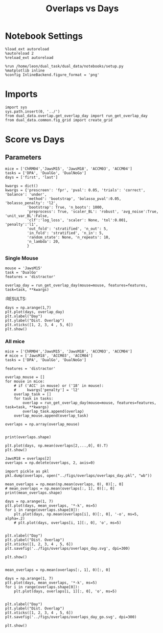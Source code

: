 #+TITLE: Overlaps vs Days
#+STARTUP: fold
#+PROPERTY: header-args:ipython :results both :exports both :async yes :session dual_data :kernel dual_data

* Notebook Settings
#+begin_src ipython
  %load_ext autoreload
  %autoreload 2
  %reload_ext autoreload
  
  %run /home/leon/dual_task/dual_data/notebooks/setup.py
  %matplotlib inline
  %config InlineBackend.figure_format = 'png'
#+end_src

#+RESULTS:
: The autoreload extension is already loaded. To reload it, use:
:   %reload_ext autoreload
: Python exe
: /home/leon/mambaforge/envs/dual_data/bin/python

* Imports

#+begin_src ipython
  import sys
  sys.path.insert(0, '../')
  from dual_data.overlap.get_overlap_day import run_get_overlap_day
  from dual_data.common.fig_grid import create_grid
#+end_src

#+RESULTS:

* Score vs Days
** Parameters

#+begin_src ipython
  mice = ['ChRM04','JawsM15', 'JawsM18', 'ACCM03', 'ACCM04']
  tasks = ['DPA', 'DualGo', 'DualNoGo']
  days = ['first', 'last']

  kwargs = dict()
  kwargs = {'prescreen': 'fpr', 'pval': 0.05, 'trials': 'correct', 'balance': 'under',
            'method': 'bootstrap', 'bolasso_pval':0.05, 'bolasso_penalty': 'l2',
            'bootstrap': True, 'n_boots': 1000,
            'preprocess': True, 'scaler_BL': 'robust', 'avg_noise':True, 'unit_var_BL':False,
            'clf':'log_loss', 'scaler': None, 'tol':0.001, 'penalty':'l1',
            'out_fold': 'stratified', 'n_out': 5,
            'in_fold': 'stratified', 'n_in': 5,
            'random_state': None, 'n_repeats': 10,
            'n_lambda': 20,
            }
#+end_src

#+RESULTS:

*** Single Mouse
#+begin_src ipython
  mouse = 'JawsM15'
  task = 'DualGo'
  features = 'distractor'

  overlap_day = run_get_overlap_day(mouse=mouse, features=features, task=task, **kwargs)
#+end_src

#+RESULTS:
#+begin_example
  loading files from /home/leon/dual_task/dual_data/data/JawsM15
  X_days (1152, 693, 84) y_days (1152, 6)
  ##########################################
  PREPROCESSING: SCALER robust AVG MEAN False AVG NOISE True UNIT VAR False
  ##########################################
  ##########################################
  MODEL: RESAMPLE under SCALER None PRESCREEN fpr PCA False METHOD bootstrap FOLDS stratified CLF log_loss
  ##########################################
  DATA: FEATURES distractor TASK Dual TRIALS  DAYS 1 LASER 0
  ##########################################
  single day
  X_S1 (32, 693, 84) X_S2 (32, 693, 84)
  coefs  (693,)
  ##########################################
  DATA: FEATURES sample TASK DualGo TRIALS correct DAYS 1 LASER 0
  ##########################################
  single day
  X_S1 (10, 693, 84) X_S2 (10, 693, 84)
  day 1 overlap [1.4326242]
  ##########################################
  MODEL: RESAMPLE under SCALER None PRESCREEN fpr PCA False METHOD bootstrap FOLDS stratified CLF log_loss
  ##########################################
  DATA: FEATURES distractor TASK Dual TRIALS  DAYS 2 LASER 0
  ##########################################
  single day
  X_S1 (32, 693, 84) X_S2 (32, 693, 84)
  coefs  (693,)
  ##########################################
  DATA: FEATURES sample TASK DualGo TRIALS correct DAYS 2 LASER 0
  ##########################################
  single day
  X_S1 (7, 693, 84) X_S2 (8, 693, 84)
  day 2 overlap [0.39905275]
  ##########################################
  MODEL: RESAMPLE under SCALER None PRESCREEN fpr PCA False METHOD bootstrap FOLDS stratified CLF log_loss
  ##########################################
  DATA: FEATURES distractor TASK Dual TRIALS  DAYS 3 LASER 0
  ##########################################
  single day
  X_S1 (32, 693, 84) X_S2 (32, 693, 84)
  coefs  (693,)
  ##########################################
  DATA: FEATURES sample TASK DualGo TRIALS correct DAYS 3 LASER 0
  ##########################################
  single day
  X_S1 (10, 693, 84) X_S2 (10, 693, 84)
  day 3 overlap [0.63060099]
  ##########################################
  MODEL: RESAMPLE under SCALER None PRESCREEN fpr PCA False METHOD bootstrap FOLDS stratified CLF log_loss
  ##########################################
  DATA: FEATURES distractor TASK Dual TRIALS  DAYS 4 LASER 0
  ##########################################
  single day
  X_S1 (32, 693, 84) X_S2 (32, 693, 84)
  coefs  (693,)
  ##########################################
  DATA: FEATURES sample TASK DualGo TRIALS correct DAYS 4 LASER 0
  ##########################################
  single day
  X_S1 (13, 693, 84) X_S2 (14, 693, 84)
  day 4 overlap [-0.03578943]
  ##########################################
  MODEL: RESAMPLE under SCALER None PRESCREEN fpr PCA False METHOD bootstrap FOLDS stratified CLF log_loss
  ##########################################
  DATA: FEATURES distractor TASK Dual TRIALS  DAYS 5 LASER 0
  ##########################################
  single day
  X_S1 (32, 693, 84) X_S2 (32, 693, 84)
  coefs  (693,)
  ##########################################
  DATA: FEATURES sample TASK DualGo TRIALS correct DAYS 5 LASER 0
  ##########################################
  single day
  X_S1 (13, 693, 84) X_S2 (11, 693, 84)
  day 5 overlap [0.45493436]
  ##########################################
  MODEL: RESAMPLE under SCALER None PRESCREEN fpr PCA False METHOD bootstrap FOLDS stratified CLF log_loss
  ##########################################
  DATA: FEATURES distractor TASK Dual TRIALS  DAYS 6 LASER 0
  ##########################################
  single day
  X_S1 (32, 693, 84) X_S2 (32, 693, 84)
  coefs  (693,)
  ##########################################
  DATA: FEATURES sample TASK DualGo TRIALS correct DAYS 6 LASER 0
  ##########################################
  single day
  X_S1 (12, 693, 84) X_S2 (15, 693, 84)
  day 6 overlap [-0.49778076]
#+end_example
:RESULTS:

#+begin_src ipython
  days = np.arange(1,7)
  plt.plot(days, overlap_day)
  plt.xlabel("Day")
  plt.ylabel("Dist. Overlap")
  plt.xticks([1, 2, 3, 4 , 5, 6])
  plt.show()
#+end_src

#+RESULTS:
[[file:./.ob-jupyter/fe63f2296e412071217ec410fa3da5159d371c6a.png]]

*** All mice

#+begin_src ipython
  mice = ['ChRM04','JawsM15', 'JawsM18', 'ACCM03', 'ACCM04']
  # mice = ['JawsM18', 'ACCM03', 'ACCM04']
  tasks = ['DPA', 'DualGo', 'DualNoGo']

  features = 'distractor'

  overlap_mouse = []
  for mouse in mice:
      # if ('ACC' in mouse) or ('18' in mouse):
      #     kwargs['penalty'] = 'l2'
      overlap_task = []
      for task in tasks:
          overlap = run_get_overlap_day(mouse=mouse, features=features, task=task, **kwargs)
          overlap_task.append(overlap)
      overlap_mouse.append(overlap_task)

  overlaps = np.array(overlap_mouse)

#+end_src

#+RESULTS:
#+begin_example
  loading files from /home/leon/dual_task/dual_data/data/ChRM04
  X_days (1152, 668, 84) y_days (1152, 6)
  ##########################################
  PREPROCESSING: SCALER robust AVG MEAN False AVG NOISE True UNIT VAR False
  ##########################################
  ##########################################
  MODEL: RESAMPLE under SCALER None PRESCREEN fpr PCA False METHOD bootstrap FOLDS stratified CLF log_loss
  ##########################################
  DATA: FEATURES distractor TASK Dual TRIALS  DAYS 1 LASER 0
  ##########################################
  single day
  X_S1 (32, 668, 84) X_S2 (32, 668, 84)
  coefs  (668,)
  ##########################################
  DATA: FEATURES sample TASK DPA TRIALS correct DAYS 1 LASER 0
  ##########################################
  single day
  X_S1 (10, 668, 84) X_S2 (10, 668, 84)
  day 1 overlap [0.24785977]
  ##########################################
  MODEL: RESAMPLE under SCALER None PRESCREEN fpr PCA False METHOD bootstrap FOLDS stratified CLF log_loss
  ##########################################
  DATA: FEATURES distractor TASK Dual TRIALS  DAYS 2 LASER 0
  ##########################################
  single day
  X_S1 (32, 668, 84) X_S2 (32, 668, 84)
  coefs  (668,)
  ##########################################
  DATA: FEATURES sample TASK DPA TRIALS correct DAYS 2 LASER 0
  ##########################################
  single day
  X_S1 (16, 668, 84) X_S2 (15, 668, 84)
  day 2 overlap [0.1111461]
  ##########################################
  MODEL: RESAMPLE under SCALER None PRESCREEN fpr PCA False METHOD bootstrap FOLDS stratified CLF log_loss
  ##########################################
  DATA: FEATURES distractor TASK Dual TRIALS  DAYS 3 LASER 0
  ##########################################
  single day
  X_S1 (32, 668, 84) X_S2 (32, 668, 84)
  coefs  (668,)
  ##########################################
  DATA: FEATURES sample TASK DPA TRIALS correct DAYS 3 LASER 0
  ##########################################
  single day
  X_S1 (15, 668, 84) X_S2 (14, 668, 84)
  day 3 overlap [0.10467705]
  ##########################################
  MODEL: RESAMPLE under SCALER None PRESCREEN fpr PCA False METHOD bootstrap FOLDS stratified CLF log_loss
  ##########################################
  DATA: FEATURES distractor TASK Dual TRIALS  DAYS 4 LASER 0
  ##########################################
  single day
  X_S1 (32, 668, 84) X_S2 (32, 668, 84)
  coefs  (668,)
  ##########################################
  DATA: FEATURES sample TASK DPA TRIALS correct DAYS 4 LASER 0
  ##########################################
  single day
  X_S1 (16, 668, 84) X_S2 (16, 668, 84)
  day 4 overlap [0.12298118]
  ##########################################
  MODEL: RESAMPLE under SCALER None PRESCREEN fpr PCA False METHOD bootstrap FOLDS stratified CLF log_loss
  ##########################################
  DATA: FEATURES distractor TASK Dual TRIALS  DAYS 5 LASER 0
  ##########################################
  single day
  X_S1 (32, 668, 84) X_S2 (32, 668, 84)
  coefs  (668,)
  ##########################################
  DATA: FEATURES sample TASK DPA TRIALS correct DAYS 5 LASER 0
  ##########################################
  single day
  X_S1 (16, 668, 84) X_S2 (13, 668, 84)
  day 5 overlap [-0.0041989]
  ##########################################
  MODEL: RESAMPLE under SCALER None PRESCREEN fpr PCA False METHOD bootstrap FOLDS stratified CLF log_loss
  ##########################################
  DATA: FEATURES distractor TASK Dual TRIALS  DAYS 6 LASER 0
  ##########################################
  single day
  X_S1 (32, 668, 84) X_S2 (32, 668, 84)
  coefs  (668,)
  ##########################################
  DATA: FEATURES sample TASK DPA TRIALS correct DAYS 6 LASER 0
  ##########################################
  single day
  X_S1 (15, 668, 84) X_S2 (12, 668, 84)
  day 6 overlap [0.12390677]
  loading files from /home/leon/dual_task/dual_data/data/ChRM04
  X_days (1152, 668, 84) y_days (1152, 6)
  ##########################################
  PREPROCESSING: SCALER robust AVG MEAN False AVG NOISE True UNIT VAR False
  ##########################################
  ##########################################
  MODEL: RESAMPLE under SCALER None PRESCREEN fpr PCA False METHOD bootstrap FOLDS stratified CLF log_loss
  ##########################################
  DATA: FEATURES distractor TASK Dual TRIALS  DAYS 1 LASER 0
  ##########################################
  single day
  X_S1 (32, 668, 84) X_S2 (32, 668, 84)
  coefs  (668,)
  ##########################################
  DATA: FEATURES sample TASK DualGo TRIALS correct DAYS 1 LASER 0
  ##########################################
  single day
  X_S1 (10, 668, 84) X_S2 (9, 668, 84)
  day 1 overlap [-0.06212018]
  ##########################################
  MODEL: RESAMPLE under SCALER None PRESCREEN fpr PCA False METHOD bootstrap FOLDS stratified CLF log_loss
  ##########################################
  DATA: FEATURES distractor TASK Dual TRIALS  DAYS 2 LASER 0
  ##########################################
  single day
  X_S1 (32, 668, 84) X_S2 (32, 668, 84)
  coefs  (668,)
  ##########################################
  DATA: FEATURES sample TASK DualGo TRIALS correct DAYS 2 LASER 0
  ##########################################
  single day
  X_S1 (15, 668, 84) X_S2 (15, 668, 84)
  day 2 overlap [0.36195831]
  ##########################################
  MODEL: RESAMPLE under SCALER None PRESCREEN fpr PCA False METHOD bootstrap FOLDS stratified CLF log_loss
  ##########################################
  DATA: FEATURES distractor TASK Dual TRIALS  DAYS 3 LASER 0
  ##########################################
  single day
  X_S1 (32, 668, 84) X_S2 (32, 668, 84)
  coefs  (668,)
  ##########################################
  DATA: FEATURES sample TASK DualGo TRIALS correct DAYS 3 LASER 0
  ##########################################
  single day
  X_S1 (14, 668, 84) X_S2 (14, 668, 84)
  day 3 overlap [0.34064519]
  ##########################################
  MODEL: RESAMPLE under SCALER None PRESCREEN fpr PCA False METHOD bootstrap FOLDS stratified CLF log_loss
  ##########################################
  DATA: FEATURES distractor TASK Dual TRIALS  DAYS 4 LASER 0
  ##########################################
  single day
  X_S1 (32, 668, 84) X_S2 (32, 668, 84)
  coefs  (668,)
  ##########################################
  DATA: FEATURES sample TASK DualGo TRIALS correct DAYS 4 LASER 0
  ##########################################
  single day
  X_S1 (15, 668, 84) X_S2 (16, 668, 84)
  day 4 overlap [-0.0893826]
  ##########################################
  MODEL: RESAMPLE under SCALER None PRESCREEN fpr PCA False METHOD bootstrap FOLDS stratified CLF log_loss
  ##########################################
  DATA: FEATURES distractor TASK Dual TRIALS  DAYS 5 LASER 0
  ##########################################
  single day
  X_S1 (32, 668, 84) X_S2 (32, 668, 84)
  coefs  (668,)
  ##########################################
  DATA: FEATURES sample TASK DualGo TRIALS correct DAYS 5 LASER 0
  ##########################################
  single day
  X_S1 (13, 668, 84) X_S2 (15, 668, 84)
  day 5 overlap [0.16511772]
  ##########################################
  MODEL: RESAMPLE under SCALER None PRESCREEN fpr PCA False METHOD bootstrap FOLDS stratified CLF log_loss
  ##########################################
  DATA: FEATURES distractor TASK Dual TRIALS  DAYS 6 LASER 0
  ##########################################
  single day
  X_S1 (32, 668, 84) X_S2 (32, 668, 84)
  coefs  (668,)
  ##########################################
  DATA: FEATURES sample TASK DualGo TRIALS correct DAYS 6 LASER 0
  ##########################################
  single day
  X_S1 (15, 668, 84) X_S2 (15, 668, 84)
  day 6 overlap [0.10639647]
  loading files from /home/leon/dual_task/dual_data/data/ChRM04
  X_days (1152, 668, 84) y_days (1152, 6)
  ##########################################
  PREPROCESSING: SCALER robust AVG MEAN False AVG NOISE True UNIT VAR False
  ##########################################
  ##########################################
  MODEL: RESAMPLE under SCALER None PRESCREEN fpr PCA False METHOD bootstrap FOLDS stratified CLF log_loss
  ##########################################
  DATA: FEATURES distractor TASK Dual TRIALS  DAYS 1 LASER 0
  ##########################################
  single day
  X_S1 (32, 668, 84) X_S2 (32, 668, 84)
  coefs  (668,)
  ##########################################
  DATA: FEATURES sample TASK DualNoGo TRIALS correct DAYS 1 LASER 0
  ##########################################
  single day
  X_S1 (9, 668, 84) X_S2 (9, 668, 84)
  day 1 overlap [-0.01795365]
  ##########################################
  MODEL: RESAMPLE under SCALER None PRESCREEN fpr PCA False METHOD bootstrap FOLDS stratified CLF log_loss
  ##########################################
  DATA: FEATURES distractor TASK Dual TRIALS  DAYS 2 LASER 0
  ##########################################
  single day
  X_S1 (32, 668, 84) X_S2 (32, 668, 84)
  coefs  (668,)
  ##########################################
  DATA: FEATURES sample TASK DualNoGo TRIALS correct DAYS 2 LASER 0
  ##########################################
  single day
  X_S1 (15, 668, 84) X_S2 (16, 668, 84)
  day 2 overlap [0.14505363]
  ##########################################
  MODEL: RESAMPLE under SCALER None PRESCREEN fpr PCA False METHOD bootstrap FOLDS stratified CLF log_loss
  ##########################################
  DATA: FEATURES distractor TASK Dual TRIALS  DAYS 3 LASER 0
  ##########################################
  single day
  X_S1 (32, 668, 84) X_S2 (32, 668, 84)
  coefs  (668,)
  ##########################################
  DATA: FEATURES sample TASK DualNoGo TRIALS correct DAYS 3 LASER 0
  ##########################################
  single day
  X_S1 (15, 668, 84) X_S2 (13, 668, 84)
  day 3 overlap [0.12794837]
  ##########################################
  MODEL: RESAMPLE under SCALER None PRESCREEN fpr PCA False METHOD bootstrap FOLDS stratified CLF log_loss
  ##########################################
  DATA: FEATURES distractor TASK Dual TRIALS  DAYS 4 LASER 0
  ##########################################
  single day
  X_S1 (32, 668, 84) X_S2 (32, 668, 84)
  coefs  (668,)
  ##########################################
  DATA: FEATURES sample TASK DualNoGo TRIALS correct DAYS 4 LASER 0
  ##########################################
  single day
  X_S1 (15, 668, 84) X_S2 (16, 668, 84)
  day 4 overlap [-0.11291063]
  ##########################################
  MODEL: RESAMPLE under SCALER None PRESCREEN fpr PCA False METHOD bootstrap FOLDS stratified CLF log_loss
  ##########################################
  DATA: FEATURES distractor TASK Dual TRIALS  DAYS 5 LASER 0
  ##########################################
  single day
  X_S1 (32, 668, 84) X_S2 (32, 668, 84)
  coefs  (668,)
  ##########################################
  DATA: FEATURES sample TASK DualNoGo TRIALS correct DAYS 5 LASER 0
  ##########################################
  single day
  X_S1 (14, 668, 84) X_S2 (15, 668, 84)
  day 5 overlap [-0.23197151]
  ##########################################
  MODEL: RESAMPLE under SCALER None PRESCREEN fpr PCA False METHOD bootstrap FOLDS stratified CLF log_loss
  ##########################################
  DATA: FEATURES distractor TASK Dual TRIALS  DAYS 6 LASER 0
  ##########################################
  single day
  X_S1 (32, 668, 84) X_S2 (32, 668, 84)
  coefs  (668,)
  ##########################################
  DATA: FEATURES sample TASK DualNoGo TRIALS correct DAYS 6 LASER 0
  ##########################################
  single day
  X_S1 (13, 668, 84) X_S2 (14, 668, 84)
  day 6 overlap [0.00630043]
  loading files from /home/leon/dual_task/dual_data/data/JawsM15
  X_days (1152, 693, 84) y_days (1152, 6)
  ##########################################
  PREPROCESSING: SCALER robust AVG MEAN False AVG NOISE True UNIT VAR False
  ##########################################
  ##########################################
  MODEL: RESAMPLE under SCALER None PRESCREEN fpr PCA False METHOD bootstrap FOLDS stratified CLF log_loss
  ##########################################
  DATA: FEATURES distractor TASK Dual TRIALS  DAYS 1 LASER 0
  ##########################################
  single day
  X_S1 (32, 693, 84) X_S2 (32, 693, 84)
  coefs  (693,)
  ##########################################
  DATA: FEATURES sample TASK DPA TRIALS correct DAYS 1 LASER 0
  ##########################################
  single day
  X_S1 (9, 693, 84) X_S2 (10, 693, 84)
  day 1 overlap [0.40735732]
  ##########################################
  MODEL: RESAMPLE under SCALER None PRESCREEN fpr PCA False METHOD bootstrap FOLDS stratified CLF log_loss
  ##########################################
  DATA: FEATURES distractor TASK Dual TRIALS  DAYS 2 LASER 0
  ##########################################
  single day
  X_S1 (32, 693, 84) X_S2 (32, 693, 84)
  coefs  (693,)
  ##########################################
  DATA: FEATURES sample TASK DPA TRIALS correct DAYS 2 LASER 0
  ##########################################
  single day
  X_S1 (13, 693, 84) X_S2 (11, 693, 84)
  day 2 overlap [0.15342215]
  ##########################################
  MODEL: RESAMPLE under SCALER None PRESCREEN fpr PCA False METHOD bootstrap FOLDS stratified CLF log_loss
  ##########################################
  DATA: FEATURES distractor TASK Dual TRIALS  DAYS 3 LASER 0
  ##########################################
  single day
  X_S1 (32, 693, 84) X_S2 (32, 693, 84)
  coefs  (693,)
  ##########################################
  DATA: FEATURES sample TASK DPA TRIALS correct DAYS 3 LASER 0
  ##########################################
  single day
  X_S1 (13, 693, 84) X_S2 (14, 693, 84)
  day 3 overlap [0.18898035]
  ##########################################
  MODEL: RESAMPLE under SCALER None PRESCREEN fpr PCA False METHOD bootstrap FOLDS stratified CLF log_loss
  ##########################################
  DATA: FEATURES distractor TASK Dual TRIALS  DAYS 4 LASER 0
  ##########################################
  single day
  X_S1 (32, 693, 84) X_S2 (32, 693, 84)
  coefs  (693,)
  ##########################################
  DATA: FEATURES sample TASK DPA TRIALS correct DAYS 4 LASER 0
  ##########################################
  single day
  X_S1 (16, 693, 84) X_S2 (16, 693, 84)
  day 4 overlap [-0.44498555]
  ##########################################
  MODEL: RESAMPLE under SCALER None PRESCREEN fpr PCA False METHOD bootstrap FOLDS stratified CLF log_loss
  ##########################################
  DATA: FEATURES distractor TASK Dual TRIALS  DAYS 5 LASER 0
  ##########################################
  single day
  X_S1 (32, 693, 84) X_S2 (32, 693, 84)
  coefs  (693,)
  ##########################################
  DATA: FEATURES sample TASK DPA TRIALS correct DAYS 5 LASER 0
  ##########################################
  single day
  X_S1 (13, 693, 84) X_S2 (12, 693, 84)
  day 5 overlap [-0.06007525]
  ##########################################
  MODEL: RESAMPLE under SCALER None PRESCREEN fpr PCA False METHOD bootstrap FOLDS stratified CLF log_loss
  ##########################################
  DATA: FEATURES distractor TASK Dual TRIALS  DAYS 6 LASER 0
  ##########################################
  single day
  X_S1 (32, 693, 84) X_S2 (32, 693, 84)
  coefs  (693,)
  ##########################################
  DATA: FEATURES sample TASK DPA TRIALS correct DAYS 6 LASER 0
  ##########################################
  single day
  X_S1 (16, 693, 84) X_S2 (16, 693, 84)
  day 6 overlap [-0.79115063]
  loading files from /home/leon/dual_task/dual_data/data/JawsM15
  X_days (1152, 693, 84) y_days (1152, 6)
  ##########################################
  PREPROCESSING: SCALER robust AVG MEAN False AVG NOISE True UNIT VAR False
  ##########################################
  ##########################################
  MODEL: RESAMPLE under SCALER None PRESCREEN fpr PCA False METHOD bootstrap FOLDS stratified CLF log_loss
  ##########################################
  DATA: FEATURES distractor TASK Dual TRIALS  DAYS 1 LASER 0
  ##########################################
  single day
  X_S1 (32, 693, 84) X_S2 (32, 693, 84)
  coefs  (693,)
  ##########################################
  DATA: FEATURES sample TASK DualGo TRIALS correct DAYS 1 LASER 0
  ##########################################
  single day
  X_S1 (10, 693, 84) X_S2 (10, 693, 84)
  day 1 overlap [1.44700628]
  ##########################################
  MODEL: RESAMPLE under SCALER None PRESCREEN fpr PCA False METHOD bootstrap FOLDS stratified CLF log_loss
  ##########################################
  DATA: FEATURES distractor TASK Dual TRIALS  DAYS 2 LASER 0
  ##########################################
  single day
  X_S1 (32, 693, 84) X_S2 (32, 693, 84)
  coefs  (693,)
  ##########################################
  DATA: FEATURES sample TASK DualGo TRIALS correct DAYS 2 LASER 0
  ##########################################
  single day
  X_S1 (7, 693, 84) X_S2 (8, 693, 84)
  day 2 overlap [0.41343311]
  ##########################################
  MODEL: RESAMPLE under SCALER None PRESCREEN fpr PCA False METHOD bootstrap FOLDS stratified CLF log_loss
  ##########################################
  DATA: FEATURES distractor TASK Dual TRIALS  DAYS 3 LASER 0
  ##########################################
  single day
  X_S1 (32, 693, 84) X_S2 (32, 693, 84)
  coefs  (693,)
  ##########################################
  DATA: FEATURES sample TASK DualGo TRIALS correct DAYS 3 LASER 0
  ##########################################
  single day
  X_S1 (10, 693, 84) X_S2 (10, 693, 84)
  day 3 overlap [0.62643011]
  ##########################################
  MODEL: RESAMPLE under SCALER None PRESCREEN fpr PCA False METHOD bootstrap FOLDS stratified CLF log_loss
  ##########################################
  DATA: FEATURES distractor TASK Dual TRIALS  DAYS 4 LASER 0
  ##########################################
  single day
  X_S1 (32, 693, 84) X_S2 (32, 693, 84)
  coefs  (693,)
  ##########################################
  DATA: FEATURES sample TASK DualGo TRIALS correct DAYS 4 LASER 0
  ##########################################
  single day
  X_S1 (13, 693, 84) X_S2 (14, 693, 84)
  day 4 overlap [-0.02894445]
  ##########################################
  MODEL: RESAMPLE under SCALER None PRESCREEN fpr PCA False METHOD bootstrap FOLDS stratified CLF log_loss
  ##########################################
  DATA: FEATURES distractor TASK Dual TRIALS  DAYS 5 LASER 0
  ##########################################
  single day
  X_S1 (32, 693, 84) X_S2 (32, 693, 84)
  coefs  (693,)
  ##########################################
  DATA: FEATURES sample TASK DualGo TRIALS correct DAYS 5 LASER 0
  ##########################################
  single day
  X_S1 (13, 693, 84) X_S2 (11, 693, 84)
  day 5 overlap [0.46768672]
  ##########################################
  MODEL: RESAMPLE under SCALER None PRESCREEN fpr PCA False METHOD bootstrap FOLDS stratified CLF log_loss
  ##########################################
  DATA: FEATURES distractor TASK Dual TRIALS  DAYS 6 LASER 0
  ##########################################
  single day
  X_S1 (32, 693, 84) X_S2 (32, 693, 84)
  coefs  (693,)
  ##########################################
  DATA: FEATURES sample TASK DualGo TRIALS correct DAYS 6 LASER 0
  ##########################################
  single day
  X_S1 (12, 693, 84) X_S2 (15, 693, 84)
  day 6 overlap [-0.47972264]
  loading files from /home/leon/dual_task/dual_data/data/JawsM15
  X_days (1152, 693, 84) y_days (1152, 6)
  ##########################################
  PREPROCESSING: SCALER robust AVG MEAN False AVG NOISE True UNIT VAR False
  ##########################################
  ##########################################
  MODEL: RESAMPLE under SCALER None PRESCREEN fpr PCA False METHOD bootstrap FOLDS stratified CLF log_loss
  ##########################################
  DATA: FEATURES distractor TASK Dual TRIALS  DAYS 1 LASER 0
  ##########################################
  single day
  X_S1 (32, 693, 84) X_S2 (32, 693, 84)
  coefs  (693,)
  ##########################################
  DATA: FEATURES sample TASK DualNoGo TRIALS correct DAYS 1 LASER 0
  ##########################################
  single day
  X_S1 (11, 693, 84) X_S2 (9, 693, 84)
  day 1 overlap [0.11794766]
  ##########################################
  MODEL: RESAMPLE under SCALER None PRESCREEN fpr PCA False METHOD bootstrap FOLDS stratified CLF log_loss
  ##########################################
  DATA: FEATURES distractor TASK Dual TRIALS  DAYS 2 LASER 0
  ##########################################
  single day
  X_S1 (32, 693, 84) X_S2 (32, 693, 84)
  coefs  (693,)
  ##########################################
  DATA: FEATURES sample TASK DualNoGo TRIALS correct DAYS 2 LASER 0
  ##########################################
  single day
  X_S1 (10, 693, 84) X_S2 (14, 693, 84)
  day 2 overlap [-0.36686253]
  ##########################################
  MODEL: RESAMPLE under SCALER None PRESCREEN fpr PCA False METHOD bootstrap FOLDS stratified CLF log_loss
  ##########################################
  DATA: FEATURES distractor TASK Dual TRIALS  DAYS 3 LASER 0
  ##########################################
  single day
  X_S1 (32, 693, 84) X_S2 (32, 693, 84)
  coefs  (693,)
  ##########################################
  DATA: FEATURES sample TASK DualNoGo TRIALS correct DAYS 3 LASER 0
  ##########################################
  single day
  X_S1 (12, 693, 84) X_S2 (14, 693, 84)
  day 3 overlap [-0.25132876]
  ##########################################
  MODEL: RESAMPLE under SCALER None PRESCREEN fpr PCA False METHOD bootstrap FOLDS stratified CLF log_loss
  ##########################################
  DATA: FEATURES distractor TASK Dual TRIALS  DAYS 4 LASER 0
  ##########################################
  single day
  X_S1 (32, 693, 84) X_S2 (32, 693, 84)
  coefs  (693,)
  ##########################################
  DATA: FEATURES sample TASK DualNoGo TRIALS correct DAYS 4 LASER 0
  ##########################################
  single day
  X_S1 (16, 693, 84) X_S2 (14, 693, 84)
  day 4 overlap [-0.75302017]
  ##########################################
  MODEL: RESAMPLE under SCALER None PRESCREEN fpr PCA False METHOD bootstrap FOLDS stratified CLF log_loss
  ##########################################
  DATA: FEATURES distractor TASK Dual TRIALS  DAYS 5 LASER 0
  ##########################################
  single day
  X_S1 (32, 693, 84) X_S2 (32, 693, 84)
  coefs  (693,)
  ##########################################
  DATA: FEATURES sample TASK DualNoGo TRIALS correct DAYS 5 LASER 0
  ##########################################
  single day
  X_S1 (10, 693, 84) X_S2 (11, 693, 84)
  day 5 overlap [-0.80673024]
  ##########################################
  MODEL: RESAMPLE under SCALER None PRESCREEN fpr PCA False METHOD bootstrap FOLDS stratified CLF log_loss
  ##########################################
  DATA: FEATURES distractor TASK Dual TRIALS  DAYS 6 LASER 0
  ##########################################
  single day
  X_S1 (32, 693, 84) X_S2 (32, 693, 84)
  coefs  (693,)
  ##########################################
  DATA: FEATURES sample TASK DualNoGo TRIALS correct DAYS 6 LASER 0
  ##########################################
  single day
  X_S1 (15, 693, 84) X_S2 (16, 693, 84)
  day 6 overlap [-1.09622934]
  loading files from /home/leon/dual_task/dual_data/data/JawsM18
  X_days (1152, 444, 84) y_days (1152, 6)
  ##########################################
  PREPROCESSING: SCALER robust AVG MEAN False AVG NOISE True UNIT VAR False
  ##########################################
  ##########################################
  MODEL: RESAMPLE under SCALER None PRESCREEN fpr PCA False METHOD bootstrap FOLDS stratified CLF log_loss
  ##########################################
  DATA: FEATURES distractor TASK Dual TRIALS  DAYS 1 LASER 0
  ##########################################
  single day
  X_S1 (32, 444, 84) X_S2 (32, 444, 84)
  coefs  (444,)
  ##########################################
  DATA: FEATURES sample TASK DPA TRIALS correct DAYS 1 LASER 0
  ##########################################
  single day
  X_S1 (11, 444, 84) X_S2 (10, 444, 84)
  day 1 overlap [-0.96430712]
  ##########################################
  MODEL: RESAMPLE under SCALER None PRESCREEN fpr PCA False METHOD bootstrap FOLDS stratified CLF log_loss
  ##########################################
  DATA: FEATURES distractor TASK Dual TRIALS  DAYS 2 LASER 0
  ##########################################
  single day
  X_S1 (32, 444, 84) X_S2 (32, 444, 84)
  coefs  (444,)
  ##########################################
  DATA: FEATURES sample TASK DPA TRIALS correct DAYS 2 LASER 0
  ##########################################
  single day
  X_S1 (15, 444, 84) X_S2 (14, 444, 84)
  day 2 overlap [-1.29549512]
  ##########################################
  MODEL: RESAMPLE under SCALER None PRESCREEN fpr PCA False METHOD bootstrap FOLDS stratified CLF log_loss
  ##########################################
  DATA: FEATURES distractor TASK Dual TRIALS  DAYS 3 LASER 0
  ##########################################
  single day
  X_S1 (32, 444, 84) X_S2 (32, 444, 84)
  coefs  (444,)
  ##########################################
  DATA: FEATURES sample TASK DPA TRIALS correct DAYS 3 LASER 0
  ##########################################
  single day
  X_S1 (15, 444, 84) X_S2 (15, 444, 84)
  day 3 overlap [-1.35111451]
  ##########################################
  MODEL: RESAMPLE under SCALER None PRESCREEN fpr PCA False METHOD bootstrap FOLDS stratified CLF log_loss
  ##########################################
  DATA: FEATURES distractor TASK Dual TRIALS  DAYS 4 LASER 0
  ##########################################
  single day
  X_S1 (32, 444, 84) X_S2 (32, 444, 84)
  coefs  (444,)
  ##########################################
  DATA: FEATURES sample TASK DPA TRIALS correct DAYS 4 LASER 0
  ##########################################
  single day
  X_S1 (16, 444, 84) X_S2 (15, 444, 84)
  day 4 overlap [-0.68671621]
  ##########################################
  MODEL: RESAMPLE under SCALER None PRESCREEN fpr PCA False METHOD bootstrap FOLDS stratified CLF log_loss
  ##########################################
  DATA: FEATURES distractor TASK Dual TRIALS  DAYS 5 LASER 0
  ##########################################
  single day
  X_S1 (32, 444, 84) X_S2 (32, 444, 84)
  coefs  (444,)
  ##########################################
  DATA: FEATURES sample TASK DPA TRIALS correct DAYS 5 LASER 0
  ##########################################
  single day
  X_S1 (16, 444, 84) X_S2 (16, 444, 84)
  day 5 overlap [-1.08710738]
  ##########################################
  MODEL: RESAMPLE under SCALER None PRESCREEN fpr PCA False METHOD bootstrap FOLDS stratified CLF log_loss
  ##########################################
  DATA: FEATURES distractor TASK Dual TRIALS  DAYS 6 LASER 0
  ##########################################
  single day
  X_S1 (32, 444, 84) X_S2 (32, 444, 84)
  coefs  (444,)
  ##########################################
  DATA: FEATURES sample TASK DPA TRIALS correct DAYS 6 LASER 0
  ##########################################
  single day
  X_S1 (16, 444, 84) X_S2 (16, 444, 84)
  day 6 overlap [-0.77866377]
  loading files from /home/leon/dual_task/dual_data/data/JawsM18
  X_days (1152, 444, 84) y_days (1152, 6)
  ##########################################
  PREPROCESSING: SCALER robust AVG MEAN False AVG NOISE True UNIT VAR False
  ##########################################
  ##########################################
  MODEL: RESAMPLE under SCALER None PRESCREEN fpr PCA False METHOD bootstrap FOLDS stratified CLF log_loss
  ##########################################
  DATA: FEATURES distractor TASK Dual TRIALS  DAYS 1 LASER 0
  ##########################################
  single day
  X_S1 (32, 444, 84) X_S2 (32, 444, 84)
  coefs  (444,)
  ##########################################
  DATA: FEATURES sample TASK DualGo TRIALS correct DAYS 1 LASER 0
  ##########################################
  single day
  X_S1 (10, 444, 84) X_S2 (12, 444, 84)
  day 1 overlap [-0.70173256]
  ##########################################
  MODEL: RESAMPLE under SCALER None PRESCREEN fpr PCA False METHOD bootstrap FOLDS stratified CLF log_loss
  ##########################################
  DATA: FEATURES distractor TASK Dual TRIALS  DAYS 2 LASER 0
  ##########################################
  single day
  X_S1 (32, 444, 84) X_S2 (32, 444, 84)
  coefs  (444,)
  ##########################################
  DATA: FEATURES sample TASK DualGo TRIALS correct DAYS 2 LASER 0
  ##########################################
  single day
  X_S1 (13, 444, 84) X_S2 (15, 444, 84)
  day 2 overlap [-1.04657418]
  ##########################################
  MODEL: RESAMPLE under SCALER None PRESCREEN fpr PCA False METHOD bootstrap FOLDS stratified CLF log_loss
  ##########################################
  DATA: FEATURES distractor TASK Dual TRIALS  DAYS 3 LASER 0
  ##########################################
  single day
  X_S1 (32, 444, 84) X_S2 (32, 444, 84)
  coefs  (444,)
  ##########################################
  DATA: FEATURES sample TASK DualGo TRIALS correct DAYS 3 LASER 0
  ##########################################
  single day
  X_S1 (14, 444, 84) X_S2 (14, 444, 84)
  day 3 overlap [-1.5189591]
  ##########################################
  MODEL: RESAMPLE under SCALER None PRESCREEN fpr PCA False METHOD bootstrap FOLDS stratified CLF log_loss
  ##########################################
  DATA: FEATURES distractor TASK Dual TRIALS  DAYS 4 LASER 0
  ##########################################
  single day
  X_S1 (32, 444, 84) X_S2 (32, 444, 84)
  coefs  (444,)
  ##########################################
  DATA: FEATURES sample TASK DualGo TRIALS correct DAYS 4 LASER 0
  ##########################################
  single day
  X_S1 (16, 444, 84) X_S2 (16, 444, 84)
  day 4 overlap [-0.84910142]
  ##########################################
  MODEL: RESAMPLE under SCALER None PRESCREEN fpr PCA False METHOD bootstrap FOLDS stratified CLF log_loss
  ##########################################
  DATA: FEATURES distractor TASK Dual TRIALS  DAYS 5 LASER 0
  ##########################################
  single day
  X_S1 (32, 444, 84) X_S2 (32, 444, 84)
  coefs  (444,)
  ##########################################
  DATA: FEATURES sample TASK DualGo TRIALS correct DAYS 5 LASER 0
  ##########################################
  single day
  X_S1 (15, 444, 84) X_S2 (16, 444, 84)
  day 5 overlap [-0.77147931]
  ##########################################
  MODEL: RESAMPLE under SCALER None PRESCREEN fpr PCA False METHOD bootstrap FOLDS stratified CLF log_loss
  ##########################################
  DATA: FEATURES distractor TASK Dual TRIALS  DAYS 6 LASER 0
  ##########################################
  single day
  X_S1 (32, 444, 84) X_S2 (32, 444, 84)
  coefs  (444,)
  ##########################################
  DATA: FEATURES sample TASK DualGo TRIALS correct DAYS 6 LASER 0
  ##########################################
  single day
  X_S1 (15, 444, 84) X_S2 (16, 444, 84)
  day 6 overlap [-0.90527864]
  loading files from /home/leon/dual_task/dual_data/data/JawsM18
  X_days (1152, 444, 84) y_days (1152, 6)
  ##########################################
  PREPROCESSING: SCALER robust AVG MEAN False AVG NOISE True UNIT VAR False
  ##########################################
  ##########################################
  MODEL: RESAMPLE under SCALER None PRESCREEN fpr PCA False METHOD bootstrap FOLDS stratified CLF log_loss
  ##########################################
  DATA: FEATURES distractor TASK Dual TRIALS  DAYS 1 LASER 0
  ##########################################
  single day
  X_S1 (32, 444, 84) X_S2 (32, 444, 84)
  coefs  (444,)
  ##########################################
  DATA: FEATURES sample TASK DualNoGo TRIALS correct DAYS 1 LASER 0
  ##########################################
  single day
  X_S1 (11, 444, 84) X_S2 (10, 444, 84)
  day 1 overlap [-1.20267988]
  ##########################################
  MODEL: RESAMPLE under SCALER None PRESCREEN fpr PCA False METHOD bootstrap FOLDS stratified CLF log_loss
  ##########################################
  DATA: FEATURES distractor TASK Dual TRIALS  DAYS 2 LASER 0
  ##########################################
  single day
  X_S1 (32, 444, 84) X_S2 (32, 444, 84)
  coefs  (444,)
  ##########################################
  DATA: FEATURES sample TASK DualNoGo TRIALS correct DAYS 2 LASER 0
  ##########################################
  single day
  X_S1 (14, 444, 84) X_S2 (12, 444, 84)
  day 2 overlap [-1.26630224]
  ##########################################
  MODEL: RESAMPLE under SCALER None PRESCREEN fpr PCA False METHOD bootstrap FOLDS stratified CLF log_loss
  ##########################################
  DATA: FEATURES distractor TASK Dual TRIALS  DAYS 3 LASER 0
  ##########################################
  single day
  X_S1 (32, 444, 84) X_S2 (32, 444, 84)
  coefs  (444,)
  ##########################################
  DATA: FEATURES sample TASK DualNoGo TRIALS correct DAYS 3 LASER 0
  ##########################################
  single day
  X_S1 (14, 444, 84) X_S2 (16, 444, 84)
  day 3 overlap [-1.50807587]
  ##########################################
  MODEL: RESAMPLE under SCALER None PRESCREEN fpr PCA False METHOD bootstrap FOLDS stratified CLF log_loss
  ##########################################
  DATA: FEATURES distractor TASK Dual TRIALS  DAYS 4 LASER 0
  ##########################################
  single day
  X_S1 (32, 444, 84) X_S2 (32, 444, 84)
  coefs  (444,)
  ##########################################
  DATA: FEATURES sample TASK DualNoGo TRIALS correct DAYS 4 LASER 0
  ##########################################
  single day
  X_S1 (16, 444, 84) X_S2 (15, 444, 84)
  day 4 overlap [-0.84725443]
  ##########################################
  MODEL: RESAMPLE under SCALER None PRESCREEN fpr PCA False METHOD bootstrap FOLDS stratified CLF log_loss
  ##########################################
  DATA: FEATURES distractor TASK Dual TRIALS  DAYS 5 LASER 0
  ##########################################
  single day
  X_S1 (32, 444, 84) X_S2 (32, 444, 84)
  coefs  (444,)
  ##########################################
  DATA: FEATURES sample TASK DualNoGo TRIALS correct DAYS 5 LASER 0
  ##########################################
  single day
  X_S1 (16, 444, 84) X_S2 (16, 444, 84)
  day 5 overlap [-1.26198684]
  ##########################################
  MODEL: RESAMPLE under SCALER None PRESCREEN fpr PCA False METHOD bootstrap FOLDS stratified CLF log_loss
  ##########################################
  DATA: FEATURES distractor TASK Dual TRIALS  DAYS 6 LASER 0
  ##########################################
  single day
  X_S1 (32, 444, 84) X_S2 (32, 444, 84)
  coefs  (444,)
  ##########################################
  DATA: FEATURES sample TASK DualNoGo TRIALS correct DAYS 6 LASER 0
  ##########################################
  single day
  X_S1 (15, 444, 84) X_S2 (16, 444, 84)
  day 6 overlap [-1.14323916]
  loading files from /home/leon/dual_task/dual_data/data/ACCM03
  X_days (960, 361, 84) y_days (960, 6)
  ##########################################
  PREPROCESSING: SCALER robust AVG MEAN False AVG NOISE True UNIT VAR False
  ##########################################
  ##########################################
  MODEL: RESAMPLE under SCALER None PRESCREEN fpr PCA False METHOD bootstrap FOLDS stratified CLF log_loss
  ##########################################
  DATA: FEATURES distractor TASK Dual TRIALS  DAYS 1 LASER 0
  ##########################################
  single day
  X_S1 (54, 361, 84) X_S2 (54, 361, 84)
  coefs  (361,)
  ##########################################
  DATA: FEATURES sample TASK DPA TRIALS correct DAYS 1 LASER 0
  ##########################################
  single day
  X_S1 (14, 361, 84) X_S2 (13, 361, 84)
  day 1 overlap [0.28393778]
  ##########################################
  MODEL: RESAMPLE under SCALER None PRESCREEN fpr PCA False METHOD bootstrap FOLDS stratified CLF log_loss
  ##########################################
  DATA: FEATURES distractor TASK Dual TRIALS  DAYS 2 LASER 0
  ##########################################
  single day
  X_S1 (53, 361, 84) X_S2 (53, 361, 84)
  coefs  (361,)
  ##########################################
  DATA: FEATURES sample TASK DPA TRIALS correct DAYS 2 LASER 0
  ##########################################
  single day
  X_S1 (18, 361, 84) X_S2 (15, 361, 84)
  day 2 overlap [0.24990198]
  ##########################################
  MODEL: RESAMPLE under SCALER None PRESCREEN fpr PCA False METHOD bootstrap FOLDS stratified CLF log_loss
  ##########################################
  DATA: FEATURES distractor TASK Dual TRIALS  DAYS 3 LASER 0
  ##########################################
  single day
  X_S1 (53, 361, 84) X_S2 (53, 361, 84)
  coefs  (361,)
  ##########################################
  DATA: FEATURES sample TASK DPA TRIALS correct DAYS 3 LASER 0
  ##########################################
  single day
  X_S1 (19, 361, 84) X_S2 (26, 361, 84)
  day 3 overlap [0.05406396]
  ##########################################
  MODEL: RESAMPLE under SCALER None PRESCREEN fpr PCA False METHOD bootstrap FOLDS stratified CLF log_loss
  ##########################################
  DATA: FEATURES distractor TASK Dual TRIALS  DAYS 4 LASER 0
  ##########################################
  single day
  X_S1 (53, 361, 84) X_S2 (52, 361, 84)
  coefs  (361,)
  ##########################################
  DATA: FEATURES sample TASK DPA TRIALS correct DAYS 4 LASER 0
  ##########################################
  single day
  X_S1 (24, 361, 84) X_S2 (25, 361, 84)
  day 4 overlap [0.00702095]
  ##########################################
  MODEL: RESAMPLE under SCALER None PRESCREEN fpr PCA False METHOD bootstrap FOLDS stratified CLF log_loss
  ##########################################
  DATA: FEATURES distractor TASK Dual TRIALS  DAYS 5 LASER 0
  ##########################################
  single day
  X_S1 (54, 361, 84) X_S2 (55, 361, 84)
  coefs  (361,)
  ##########################################
  DATA: FEATURES sample TASK DPA TRIALS correct DAYS 5 LASER 0
  ##########################################
  single day
  X_S1 (23, 361, 84) X_S2 (25, 361, 84)
  day 5 overlap [-0.06203248]
  ##########################################
  MODEL: RESAMPLE under SCALER None PRESCREEN fpr PCA False METHOD bootstrap FOLDS stratified CLF log_loss
  ##########################################
  DATA: FEATURES distractor TASK Dual TRIALS  DAYS 6 LASER 0
  ##########################################
  single day
  X_S1 (53, 361, 84) X_S2 (53, 361, 84)
  coefs  (361,)
  ##########################################
  DATA: FEATURES sample TASK DPA TRIALS correct DAYS 6 LASER 0
  ##########################################
  single day
  X_S1 (26, 361, 84) X_S2 (27, 361, 84)
  day 6 overlap [-0.1962546]
  loading files from /home/leon/dual_task/dual_data/data/ACCM03
  X_days (960, 361, 84) y_days (960, 6)
  ##########################################
  PREPROCESSING: SCALER robust AVG MEAN False AVG NOISE True UNIT VAR False
  ##########################################
  ##########################################
  MODEL: RESAMPLE under SCALER None PRESCREEN fpr PCA False METHOD bootstrap FOLDS stratified CLF log_loss
  ##########################################
  DATA: FEATURES distractor TASK Dual TRIALS  DAYS 1 LASER 0
  ##########################################
  single day
  X_S1 (54, 361, 84) X_S2 (54, 361, 84)
  coefs  (361,)
  ##########################################
  DATA: FEATURES sample TASK DualGo TRIALS correct DAYS 1 LASER 0
  ##########################################
  single day
  X_S1 (16, 361, 84) X_S2 (9, 361, 84)
  day 1 overlap [0.82224854]
  ##########################################
  MODEL: RESAMPLE under SCALER None PRESCREEN fpr PCA False METHOD bootstrap FOLDS stratified CLF log_loss
  ##########################################
  DATA: FEATURES distractor TASK Dual TRIALS  DAYS 2 LASER 0
  ##########################################
  single day
  X_S1 (53, 361, 84) X_S2 (53, 361, 84)
  coefs  (361,)
  ##########################################
  DATA: FEATURES sample TASK DualGo TRIALS correct DAYS 2 LASER 0
  ##########################################
  single day
  X_S1 (14, 361, 84) X_S2 (14, 361, 84)
  day 2 overlap [0.8185081]
  ##########################################
  MODEL: RESAMPLE under SCALER None PRESCREEN fpr PCA False METHOD bootstrap FOLDS stratified CLF log_loss
  ##########################################
  DATA: FEATURES distractor TASK Dual TRIALS  DAYS 3 LASER 0
  ##########################################
  single day
  X_S1 (53, 361, 84) X_S2 (53, 361, 84)
  coefs  (361,)
  ##########################################
  DATA: FEATURES sample TASK DualGo TRIALS correct DAYS 3 LASER 0
  ##########################################
  single day
  X_S1 (14, 361, 84) X_S2 (15, 361, 84)
  day 3 overlap [0.65937957]
  ##########################################
  MODEL: RESAMPLE under SCALER None PRESCREEN fpr PCA False METHOD bootstrap FOLDS stratified CLF log_loss
  ##########################################
  DATA: FEATURES distractor TASK Dual TRIALS  DAYS 4 LASER 0
  ##########################################
  single day
  X_S1 (53, 361, 84) X_S2 (52, 361, 84)
  coefs  (361,)
  ##########################################
  DATA: FEATURES sample TASK DualGo TRIALS correct DAYS 4 LASER 0
  ##########################################
  single day
  X_S1 (21, 361, 84) X_S2 (17, 361, 84)
  day 4 overlap [0.4803004]
  ##########################################
  MODEL: RESAMPLE under SCALER None PRESCREEN fpr PCA False METHOD bootstrap FOLDS stratified CLF log_loss
  ##########################################
  DATA: FEATURES distractor TASK Dual TRIALS  DAYS 5 LASER 0
  ##########################################
  single day
  X_S1 (54, 361, 84) X_S2 (55, 361, 84)
  coefs  (361,)
  ##########################################
  DATA: FEATURES sample TASK DualGo TRIALS correct DAYS 5 LASER 0
  ##########################################
  single day
  X_S1 (22, 361, 84) X_S2 (24, 361, 84)
  day 5 overlap [0.01224755]
  ##########################################
  MODEL: RESAMPLE under SCALER None PRESCREEN fpr PCA False METHOD bootstrap FOLDS stratified CLF log_loss
  ##########################################
  DATA: FEATURES distractor TASK Dual TRIALS  DAYS 6 LASER 0
  ##########################################
  single day
  X_S1 (53, 361, 84) X_S2 (53, 361, 84)
  coefs  (361,)
  ##########################################
  DATA: FEATURES sample TASK DualGo TRIALS correct DAYS 6 LASER 0
  ##########################################
  single day
  X_S1 (27, 361, 84) X_S2 (23, 361, 84)
  day 6 overlap [-0.11399341]
  loading files from /home/leon/dual_task/dual_data/data/ACCM03
  X_days (960, 361, 84) y_days (960, 6)
  ##########################################
  PREPROCESSING: SCALER robust AVG MEAN False AVG NOISE True UNIT VAR False
  ##########################################
  ##########################################
  MODEL: RESAMPLE under SCALER None PRESCREEN fpr PCA False METHOD bootstrap FOLDS stratified CLF log_loss
  ##########################################
  DATA: FEATURES distractor TASK Dual TRIALS  DAYS 1 LASER 0
  ##########################################
  single day
  X_S1 (54, 361, 84) X_S2 (54, 361, 84)
  coefs  (361,)
  ##########################################
  DATA: FEATURES sample TASK DualNoGo TRIALS correct DAYS 1 LASER 0
  ##########################################
  single day
  X_S1 (17, 361, 84) X_S2 (13, 361, 84)
  day 1 overlap [0.07791053]
  ##########################################
  MODEL: RESAMPLE under SCALER None PRESCREEN fpr PCA False METHOD bootstrap FOLDS stratified CLF log_loss
  ##########################################
  DATA: FEATURES distractor TASK Dual TRIALS  DAYS 2 LASER 0
  ##########################################
  single day
  X_S1 (53, 361, 84) X_S2 (53, 361, 84)
  coefs  (361,)
  ##########################################
  DATA: FEATURES sample TASK DualNoGo TRIALS correct DAYS 2 LASER 0
  ##########################################
  single day
  X_S1 (17, 361, 84) X_S2 (13, 361, 84)
  day 2 overlap [-0.03962017]
  ##########################################
  MODEL: RESAMPLE under SCALER None PRESCREEN fpr PCA False METHOD bootstrap FOLDS stratified CLF log_loss
  ##########################################
  DATA: FEATURES distractor TASK Dual TRIALS  DAYS 3 LASER 0
  ##########################################
  single day
  X_S1 (53, 361, 84) X_S2 (53, 361, 84)
  coefs  (361,)
  ##########################################
  DATA: FEATURES sample TASK DualNoGo TRIALS correct DAYS 3 LASER 0
  ##########################################
  single day
  X_S1 (19, 361, 84) X_S2 (25, 361, 84)
  day 3 overlap [-0.29449332]
  ##########################################
  MODEL: RESAMPLE under SCALER None PRESCREEN fpr PCA False METHOD bootstrap FOLDS stratified CLF log_loss
  ##########################################
  DATA: FEATURES distractor TASK Dual TRIALS  DAYS 4 LASER 0
  ##########################################
  single day
  X_S1 (53, 361, 84) X_S2 (52, 361, 84)
  coefs  (361,)
  ##########################################
  DATA: FEATURES sample TASK DualNoGo TRIALS correct DAYS 4 LASER 0
  ##########################################
  single day
  X_S1 (25, 361, 84) X_S2 (23, 361, 84)
  day 4 overlap [-0.51060288]
  ##########################################
  MODEL: RESAMPLE under SCALER None PRESCREEN fpr PCA False METHOD bootstrap FOLDS stratified CLF log_loss
  ##########################################
  DATA: FEATURES distractor TASK Dual TRIALS  DAYS 5 LASER 0
  ##########################################
  single day
  X_S1 (54, 361, 84) X_S2 (55, 361, 84)
  coefs  (361,)
  ##########################################
  DATA: FEATURES sample TASK DualNoGo TRIALS correct DAYS 5 LASER 0
  ##########################################
  single day
  X_S1 (25, 361, 84) X_S2 (26, 361, 84)
  day 5 overlap [-0.25754952]
  ##########################################
  MODEL: RESAMPLE under SCALER None PRESCREEN fpr PCA False METHOD bootstrap FOLDS stratified CLF log_loss
  ##########################################
  DATA: FEATURES distractor TASK Dual TRIALS  DAYS 6 LASER 0
  ##########################################
  single day
  X_S1 (53, 361, 84) X_S2 (53, 361, 84)
  coefs  (361,)
  ##########################################
  DATA: FEATURES sample TASK DualNoGo TRIALS correct DAYS 6 LASER 0
  ##########################################
  single day
  X_S1 (23, 361, 84) X_S2 (24, 361, 84)
  day 6 overlap [-0.31331875]
  loading files from /home/leon/dual_task/dual_data/data/ACCM04
  X_days (960, 113, 84) y_days (960, 6)
  ##########################################
  PREPROCESSING: SCALER robust AVG MEAN False AVG NOISE True UNIT VAR False
  ##########################################
  ##########################################
  MODEL: RESAMPLE under SCALER None PRESCREEN fpr PCA False METHOD bootstrap FOLDS stratified CLF log_loss
  ##########################################
  DATA: FEATURES distractor TASK Dual TRIALS  DAYS 1 LASER 0
  ##########################################
  single day
  X_S1 (53, 113, 84) X_S2 (55, 113, 84)
  coefs  (113,)
  ##########################################
  DATA: FEATURES sample TASK DPA TRIALS correct DAYS 1 LASER 0
  ##########################################
  single day
  X_S1 (13, 113, 84) X_S2 (14, 113, 84)
  day 1 overlap [-0.00084227]
  ##########################################
  MODEL: RESAMPLE under SCALER None PRESCREEN fpr PCA False METHOD bootstrap FOLDS stratified CLF log_loss
  ##########################################
  DATA: FEATURES distractor TASK Dual TRIALS  DAYS 2 LASER 0
  ##########################################
  single day
  X_S1 (54, 113, 84) X_S2 (52, 113, 84)
  coefs  (113,)
  ##########################################
  DATA: FEATURES sample TASK DPA TRIALS correct DAYS 2 LASER 0
  ##########################################
  single day
  X_S1 (14, 113, 84) X_S2 (12, 113, 84)
  day 2 overlap [0.14870936]
  ##########################################
  MODEL: RESAMPLE under SCALER None PRESCREEN fpr PCA False METHOD bootstrap FOLDS stratified CLF log_loss
  ##########################################
  DATA: FEATURES distractor TASK Dual TRIALS  DAYS 3 LASER 0
  ##########################################
  single day
  X_S1 (53, 113, 84) X_S2 (53, 113, 84)
  coefs  (113,)
  ##########################################
  DATA: FEATURES sample TASK DPA TRIALS correct DAYS 3 LASER 0
  ##########################################
  single day
  X_S1 (16, 113, 84) X_S2 (15, 113, 84)
  day 3 overlap [0.04011885]
  ##########################################
  MODEL: RESAMPLE under SCALER None PRESCREEN fpr PCA False METHOD bootstrap FOLDS stratified CLF log_loss
  ##########################################
  DATA: FEATURES distractor TASK Dual TRIALS  DAYS 4 LASER 0
  ##########################################
  single day
  X_S1 (53, 113, 84) X_S2 (54, 113, 84)
  coefs  (113,)
  ##########################################
  DATA: FEATURES sample TASK DPA TRIALS correct DAYS 4 LASER 0
  ##########################################
  single day
  X_S1 (19, 113, 84) X_S2 (16, 113, 84)
  day 4 overlap [-0.01161916]
  ##########################################
  MODEL: RESAMPLE under SCALER None PRESCREEN fpr PCA False METHOD bootstrap FOLDS stratified CLF log_loss
  ##########################################
  DATA: FEATURES distractor TASK Dual TRIALS  DAYS 5 LASER 0
  ##########################################
  single day
  X_S1 (53, 113, 84) X_S2 (55, 113, 84)
  coefs  (113,)
  ##########################################
  DATA: FEATURES sample TASK DPA TRIALS correct DAYS 5 LASER 0
  ##########################################
  single day
  X_S1 (18, 113, 84) X_S2 (20, 113, 84)
  day 5 overlap [0.26674919]
  ##########################################
  MODEL: RESAMPLE under SCALER None PRESCREEN fpr PCA False METHOD bootstrap FOLDS stratified CLF log_loss
  ##########################################
  DATA: FEATURES distractor TASK Dual TRIALS  DAYS 6 LASER 0
  ##########################################
  single day
  X_S1 (54, 113, 84) X_S2 (51, 113, 84)
  coefs  (113,)
  ##########################################
  DATA: FEATURES sample TASK DPA TRIALS correct DAYS 6 LASER 0
  ##########################################
  single day
  X_S1 (25, 113, 84) X_S2 (19, 113, 84)
  day 6 overlap [-0.22525678]
  loading files from /home/leon/dual_task/dual_data/data/ACCM04
  X_days (960, 113, 84) y_days (960, 6)
  ##########################################
  PREPROCESSING: SCALER robust AVG MEAN False AVG NOISE True UNIT VAR False
  ##########################################
  ##########################################
  MODEL: RESAMPLE under SCALER None PRESCREEN fpr PCA False METHOD bootstrap FOLDS stratified CLF log_loss
  ##########################################
  DATA: FEATURES distractor TASK Dual TRIALS  DAYS 1 LASER 0
  ##########################################
  single day
  X_S1 (53, 113, 84) X_S2 (55, 113, 84)
  coefs  (113,)
  ##########################################
  DATA: FEATURES sample TASK DualGo TRIALS correct DAYS 1 LASER 0
  ##########################################
  single day
  X_S1 (13, 113, 84) X_S2 (14, 113, 84)
  day 1 overlap [0.40759137]
  ##########################################
  MODEL: RESAMPLE under SCALER None PRESCREEN fpr PCA False METHOD bootstrap FOLDS stratified CLF log_loss
  ##########################################
  DATA: FEATURES distractor TASK Dual TRIALS  DAYS 2 LASER 0
  ##########################################
  single day
  X_S1 (54, 113, 84) X_S2 (52, 113, 84)
  coefs  (113,)
  ##########################################
  DATA: FEATURES sample TASK DualGo TRIALS correct DAYS 2 LASER 0
  ##########################################
  single day
  X_S1 (14, 113, 84) X_S2 (15, 113, 84)
  day 2 overlap [0.61058209]
  ##########################################
  MODEL: RESAMPLE under SCALER None PRESCREEN fpr PCA False METHOD bootstrap FOLDS stratified CLF log_loss
  ##########################################
  DATA: FEATURES distractor TASK Dual TRIALS  DAYS 3 LASER 0
  ##########################################
  single day
  X_S1 (53, 113, 84) X_S2 (53, 113, 84)
  coefs  (113,)
  ##########################################
  DATA: FEATURES sample TASK DualGo TRIALS correct DAYS 3 LASER 0
  ##########################################
  single day
  X_S1 (14, 113, 84) X_S2 (16, 113, 84)
  day 3 overlap [0.08831074]
  ##########################################
  MODEL: RESAMPLE under SCALER None PRESCREEN fpr PCA False METHOD bootstrap FOLDS stratified CLF log_loss
  ##########################################
  DATA: FEATURES distractor TASK Dual TRIALS  DAYS 4 LASER 0
  ##########################################
  single day
  X_S1 (53, 113, 84) X_S2 (54, 113, 84)
  coefs  (113,)
  ##########################################
  DATA: FEATURES sample TASK DualGo TRIALS correct DAYS 4 LASER 0
  ##########################################
  single day
  X_S1 (20, 113, 84) X_S2 (18, 113, 84)
  day 4 overlap [0.41366566]
  ##########################################
  MODEL: RESAMPLE under SCALER None PRESCREEN fpr PCA False METHOD bootstrap FOLDS stratified CLF log_loss
  ##########################################
  DATA: FEATURES distractor TASK Dual TRIALS  DAYS 5 LASER 0
  ##########################################
  single day
  X_S1 (53, 113, 84) X_S2 (55, 113, 84)
  coefs  (113,)
  ##########################################
  DATA: FEATURES sample TASK DualGo TRIALS correct DAYS 5 LASER 0
  ##########################################
  single day
  X_S1 (19, 113, 84) X_S2 (19, 113, 84)
  day 5 overlap [0.13041709]
  ##########################################
  MODEL: RESAMPLE under SCALER None PRESCREEN fpr PCA False METHOD bootstrap FOLDS stratified CLF log_loss
  ##########################################
  DATA: FEATURES distractor TASK Dual TRIALS  DAYS 6 LASER 0
  ##########################################
  single day
  X_S1 (54, 113, 84) X_S2 (51, 113, 84)
  coefs  (113,)
  ##########################################
  DATA: FEATURES sample TASK DualGo TRIALS correct DAYS 6 LASER 0
  ##########################################
  single day
  X_S1 (23, 113, 84) X_S2 (22, 113, 84)
  day 6 overlap [0.54986594]
  loading files from /home/leon/dual_task/dual_data/data/ACCM04
  X_days (960, 113, 84) y_days (960, 6)
  ##########################################
  PREPROCESSING: SCALER robust AVG MEAN False AVG NOISE True UNIT VAR False
  ##########################################
  ##########################################
  MODEL: RESAMPLE under SCALER None PRESCREEN fpr PCA False METHOD bootstrap FOLDS stratified CLF log_loss
  ##########################################
  DATA: FEATURES distractor TASK Dual TRIALS  DAYS 1 LASER 0
  ##########################################
  single day
  X_S1 (53, 113, 84) X_S2 (55, 113, 84)
  coefs  (113,)
  ##########################################
  DATA: FEATURES sample TASK DualNoGo TRIALS correct DAYS 1 LASER 0
  ##########################################
  single day
  X_S1 (12, 113, 84) X_S2 (13, 113, 84)
  day 1 overlap [-0.0308875]
  ##########################################
  MODEL: RESAMPLE under SCALER None PRESCREEN fpr PCA False METHOD bootstrap FOLDS stratified CLF log_loss
  ##########################################
  DATA: FEATURES distractor TASK Dual TRIALS  DAYS 2 LASER 0
  ##########################################
  single day
  X_S1 (54, 113, 84) X_S2 (52, 113, 84)
  coefs  (113,)
  ##########################################
  DATA: FEATURES sample TASK DualNoGo TRIALS correct DAYS 2 LASER 0
  ##########################################
  single day
  X_S1 (16, 113, 84) X_S2 (14, 113, 84)
  day 2 overlap [-0.08830817]
  ##########################################
  MODEL: RESAMPLE under SCALER None PRESCREEN fpr PCA False METHOD bootstrap FOLDS stratified CLF log_loss
  ##########################################
  DATA: FEATURES distractor TASK Dual TRIALS  DAYS 3 LASER 0
  ##########################################
  single day
  X_S1 (53, 113, 84) X_S2 (53, 113, 84)
  coefs  (113,)
  ##########################################
  DATA: FEATURES sample TASK DualNoGo TRIALS correct DAYS 3 LASER 0
  ##########################################
  single day
  X_S1 (17, 113, 84) X_S2 (17, 113, 84)
  day 3 overlap [-0.20709009]
  ##########################################
  MODEL: RESAMPLE under SCALER None PRESCREEN fpr PCA False METHOD bootstrap FOLDS stratified CLF log_loss
  ##########################################
  DATA: FEATURES distractor TASK Dual TRIALS  DAYS 4 LASER 0
  ##########################################
  single day
  X_S1 (53, 113, 84) X_S2 (54, 113, 84)
  coefs  (113,)
  ##########################################
  DATA: FEATURES sample TASK DualNoGo TRIALS correct DAYS 4 LASER 0
  ##########################################
  single day
  X_S1 (17, 113, 84) X_S2 (17, 113, 84)
  day 4 overlap [-0.02296998]
  ##########################################
  MODEL: RESAMPLE under SCALER None PRESCREEN fpr PCA False METHOD bootstrap FOLDS stratified CLF log_loss
  ##########################################
  DATA: FEATURES distractor TASK Dual TRIALS  DAYS 5 LASER 0
  ##########################################
  single day
  X_S1 (53, 113, 84) X_S2 (55, 113, 84)
  coefs  (113,)
  ##########################################
  DATA: FEATURES sample TASK DualNoGo TRIALS correct DAYS 5 LASER 0
  ##########################################
  single day
  X_S1 (22, 113, 84) X_S2 (19, 113, 84)
  day 5 overlap [-0.27148736]
  ##########################################
  MODEL: RESAMPLE under SCALER None PRESCREEN fpr PCA False METHOD bootstrap FOLDS stratified CLF log_loss
  ##########################################
  DATA: FEATURES distractor TASK Dual TRIALS  DAYS 6 LASER 0
  ##########################################
  single day
  X_S1 (54, 113, 84) X_S2 (51, 113, 84)
  coefs  (113,)
  ##########################################
  DATA: FEATURES sample TASK DualNoGo TRIALS correct DAYS 6 LASER 0
  ##########################################
  single day
  X_S1 (19, 113, 84) X_S2 (24, 113, 84)
  day 6 overlap [-0.5462361]
#+end_example

#+begin_src ipython
  print(overlaps.shape)
#+end_src
#+RESULTS:
: (5, 3, 6, 1)

#+begin_src ipython
  plt.plot(days, np.mean(overlaps[2,...,0], 0).T)
  plt.show()
#+end_src

#+RESULTS:
[[file:./.ob-jupyter/120b175d449846fdb9d9237cd89426da792caab2.png]]


#+begin_src ipython
  JawsM18 = overlaps[2]
  overlaps = np.delete(overlaps, 2, axis=0)
#+end_src

#+RESULTS:

#+begin_src ipython
  import pickle as pkl
  pkl.dump(overlaps, open("../figs/overlaps/overlaps_day.pkl", "wb"))
#+end_src

#+RESULTS:


#+begin_src ipython
  mean_overlaps = np.mean(np.mean(overlaps, 0), 0)[:, 0]
  # mean_overlaps = np.mean(overlaps[:, 1], 0)[:, 0]
  print(mean_overlaps.shape)
#+end_src

#+RESULTS:
: (6,)

#+begin_src ipython
  days = np.arange(1, 7)
  plt.plot(days, mean_overlaps, '*-k', ms=5)
  for i in range(overlaps.shape[0]):
      plt.plot(days, np.mean(overlaps[i], 0)[:, 0], '-o', ms=5, alpha=.2)
      # plt.plot(days, overlaps[i, 1][:, 0], 'o', ms=5)


  plt.xlabel("Day")
  plt.ylabel("Dist. Overlap")
  plt.xticks([1, 2, 3, 4 , 5, 6])
  plt.savefig('../figs/overlaps/overlaps_day.svg', dpi=300)

  plt.show()

#+end_src

#+RESULTS:
[[file:./.ob-jupyter/f9a34f7c81866224680301b2e1e3f0691699c955.png]]

#+begin_src ipython
  mean_overlaps = np.mean(overlaps[:, 1], 0)[:, 0]

  days = np.arange(1, 7)
  plt.plot(days, mean_overlaps, '*-k', ms=5)
  for i in range(overlaps.shape[0]):
      plt.plot(days, overlaps[i, 1][:, 0], 'o', ms=5)


  plt.xlabel("Day")
  plt.ylabel("Dist. Overlap")
  plt.xticks([1, 2, 3, 4 , 5, 6])
  plt.savefig('../figs/overlaps/overlaps_day_go.svg', dpi=300)

  plt.show()
#+end_src

#+RESULTS:
[[file:./.ob-jupyter/64a1c20f3bd0fe7b358d291dfafdadd33d196fb9.png]]
